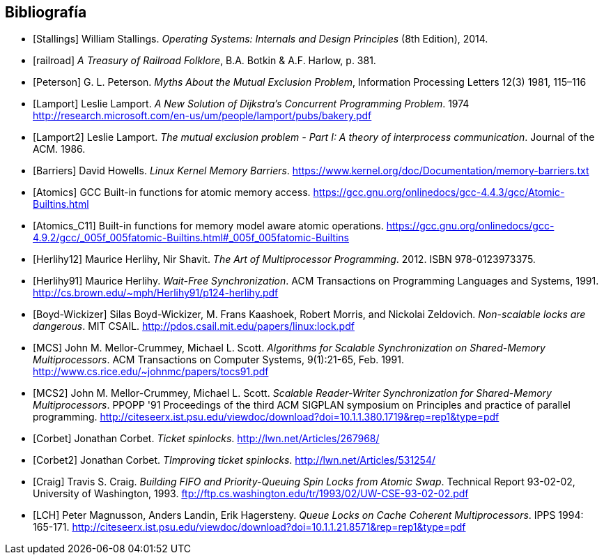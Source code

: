== Bibliografía

[bibliography]

- [[[Stallings]]] William Stallings. _Operating Systems: Internals and Design Principles_ (8th Edition), 2014.

- [[[railroad]]] _A Treasury of Railroad Folklore_, B.A. Botkin & A.F. Harlow, p. 381.

- [[[Peterson]]] G. L. Peterson. _Myths About the Mutual Exclusion Problem_, Information Processing Letters 12(3) 1981, 115–116

- [[[Lamport]]] Leslie Lamport. _A New Solution of Dijkstra's Concurrent Programming Problem_. 1974 http://research.microsoft.com/en-us/um/people/lamport/pubs/bakery.pdf

- [[[Lamport2]]] Leslie Lamport. _The mutual exclusion problem - Part I: A theory of interprocess communication_. Journal of the ACM. 1986.

- [[[Barriers]]] David Howells. _Linux Kernel Memory Barriers_.
https://www.kernel.org/doc/Documentation/memory-barriers.txt

- [[[Atomics]]] GCC Built-in functions for atomic memory access. https://gcc.gnu.org/onlinedocs/gcc-4.4.3/gcc/Atomic-Builtins.html

- [[[Atomics_C11]]] Built-in functions for memory model aware atomic operations. https://gcc.gnu.org/onlinedocs/gcc-4.9.2/gcc/_005f_005fatomic-Builtins.html#_005f_005fatomic-Builtins

- [[[Herlihy12]]] Maurice Herlihy, Nir Shavit. _The Art of Multiprocessor Programming_. 2012. ISBN 978-0123973375.

- [[[Herlihy91]]] Maurice Herlihy. _Wait-Free Synchronization_. ACM Transactions on Programming Languages and Systems, 1991. http://cs.brown.edu/~mph/Herlihy91/p124-herlihy.pdf

- [[[Boyd-Wickizer]]] Silas Boyd-Wickizer, M. Frans Kaashoek, Robert Morris, and Nickolai Zeldovich. _Non-scalable locks are dangerous_. MIT CSAIL. http://pdos.csail.mit.edu/papers/linux:lock.pdf

- [[[MCS]]] John M. Mellor-Crummey, Michael L. Scott. _Algorithms for Scalable Synchronization on Shared-Memory Multiprocessors_. ACM Transactions on Computer Systems, 9(1):21-65, Feb. 1991. http://www.cs.rice.edu/~johnmc/papers/tocs91.pdf

- [[[MCS2]]] John M. Mellor-Crummey, Michael L. Scott. _Scalable Reader-Writer Synchronization for Shared-Memory Multiprocessors_. PPOPP '91 Proceedings of the third ACM SIGPLAN symposium on Principles and practice of parallel programming. http://citeseerx.ist.psu.edu/viewdoc/download?doi=10.1.1.380.1719&rep=rep1&type=pdf

- [[[Corbet]]] Jonathan Corbet. _Ticket spinlocks_. http://lwn.net/Articles/267968/

- [[[Corbet2]]] Jonathan Corbet. _TImproving ticket spinlocks_. http://lwn.net/Articles/531254/

- [[[Craig]]] Travis S. Craig. _Building FIFO and Priority-Queuing Spin Locks from Atomic Swap_. Technical Report 93-02-02, University of Washington, 1993. ftp://ftp.cs.washington.edu/tr/1993/02/UW-CSE-93-02-02.pdf

- [[[LCH]]] Peter Magnusson, Anders Landin, Erik Hagersteny. _Queue Locks on Cache Coherent Multiprocessors_.  IPPS 1994: 165-171. http://citeseerx.ist.psu.edu/viewdoc/download?doi=10.1.1.21.8571&rep=rep1&type=pdf


// - [[[Kragen15]]] https://twitter.com/kragen/status/559853014450974721


// Axioms for Concurrent Objects  http://pdf.aminer.org/000/546/306/axioms_for_concurrent_objects.pdf<
